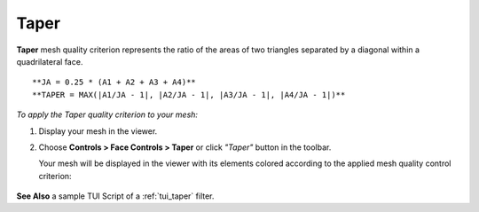 .. _taper_page:

*****
Taper
*****

**Taper** mesh quality criterion represents the ratio of the areas
of two triangles separated by a diagonal within a quadrilateral face.

::

	**JA = 0.25 * (A1 + A2 + A3 + A4)**
	**TAPER = MAX(|A1/JA - 1|, |A2/JA - 1|, |A3/JA - 1|, |A4/JA - 1|)**

*To apply the Taper quality criterion to your mesh:*

.. |img| image:: ../images/image36.png

#. Display your mesh in the viewer.
#. Choose **Controls > Face Controls > Taper** or click *"Taper"* button |img| in the toolbar.


   Your mesh will be displayed in the viewer with its elements colored according to the applied mesh quality control criterion:

	.. image:: ../images/image90.jpg
		:align: center

**See Also** a sample TUI Script of a :ref:`tui_taper` filter.

